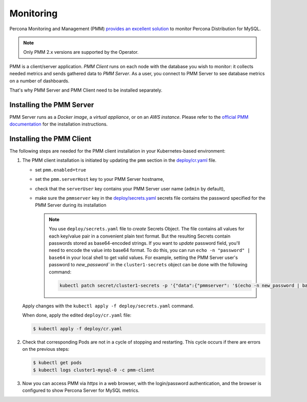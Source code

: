 .. _operator.monitoring:

Monitoring
==========

Percona Monitoring and Management (PMM) `provides an excellent
solution <https://www.percona.com/doc/percona-xtradb-cluster/LATEST/manual/monitoring.html#using-pmm>`_
to monitor Percona Distribution for MySQL.

.. note:: Only PMM 2.x versions are supported by the Operator.

PMM is a client/server application. *PMM Client* runs on each node with the
database you wish to monitor: it collects needed metrics and sends gathered data
to *PMM Server*. As a user, you connect to PMM Server to see database metrics on
a number of dashboards.

That's why PMM Server and PMM Client need to be installed separately.

Installing the PMM Server
-------------------------

PMM Server runs as a *Docker image*, a *virtual appliance*, or on an *AWS instance*.
Please refer to the `official PMM documentation <https://www.percona.com/doc/percona-monitoring-and-management/2.x/setting-up/server/index.html>`_
for the installation instructions.

Installing the PMM Client
-------------------------

The following steps are needed for the PMM client installation in your
Kubernetes-based environment:

#. The PMM client installation is initiated by updating the ``pmm``
   section in the
   `deploy/cr.yaml <https://github.com/percona/percona-server-mysql-operator/blob/main/deploy/cr.yaml>`_
   file.

   -  set ``pmm.enabled=true``
   -  set the ``pmm.serverHost`` key to your PMM Server hostname,
   -  check that  the ``serverUser`` key contains your PMM Server user name
      (``admin`` by default),
   -  make sure the ``pmmserver`` key in the 
      `deploy/secrets.yaml <https://github.com/percona/percona-server-mongodb-operator/blob/main/deploy/secrets.yaml>`_
      secrets file contains the password specified for the PMM Server during its
      installation

      .. note:: You use ``deploy/secrets.yaml`` file to *create* Secrets Object.
         The file contains all values for each key/value pair in a convenient
         plain text format. But the resulting Secrets contain passwords stored
         as base64-encoded strings. If you want to *update* password field,
         you'll need to encode the value into base64 format. To do this, you can
         run ``echo -n "password" | base64`` in your local shell to get valid
         values. For example, setting the PMM Server user's password to 
         `new_password`` in the ``cluster1-secrets`` object can be done
         with the following command:

         .. code:: bash

            kubectl patch secret/cluster1-secrets -p '{"data":{"pmmserver": '$(echo -n new_password | base64)'}}'

   Apply changes with the ``kubectl apply -f deploy/secrets.yaml`` command.

   When done, apply the edited ``deploy/cr.yaml`` file:

   .. code:: bash

      $ kubectl apply -f deploy/cr.yaml

#. Check that corresponding Pods are not in a cycle of stopping and restarting.
   This cycle occurs if there are errors on the previous steps:

   .. code:: bash
   
      $ kubectl get pods
      $ kubectl logs cluster1-mysql-0 -c pmm-client

#. Now you can access PMM via *https* in a web browser, with the
   login/password authentication, and the browser is configured to show
   Percona Server for MySQL metrics.
